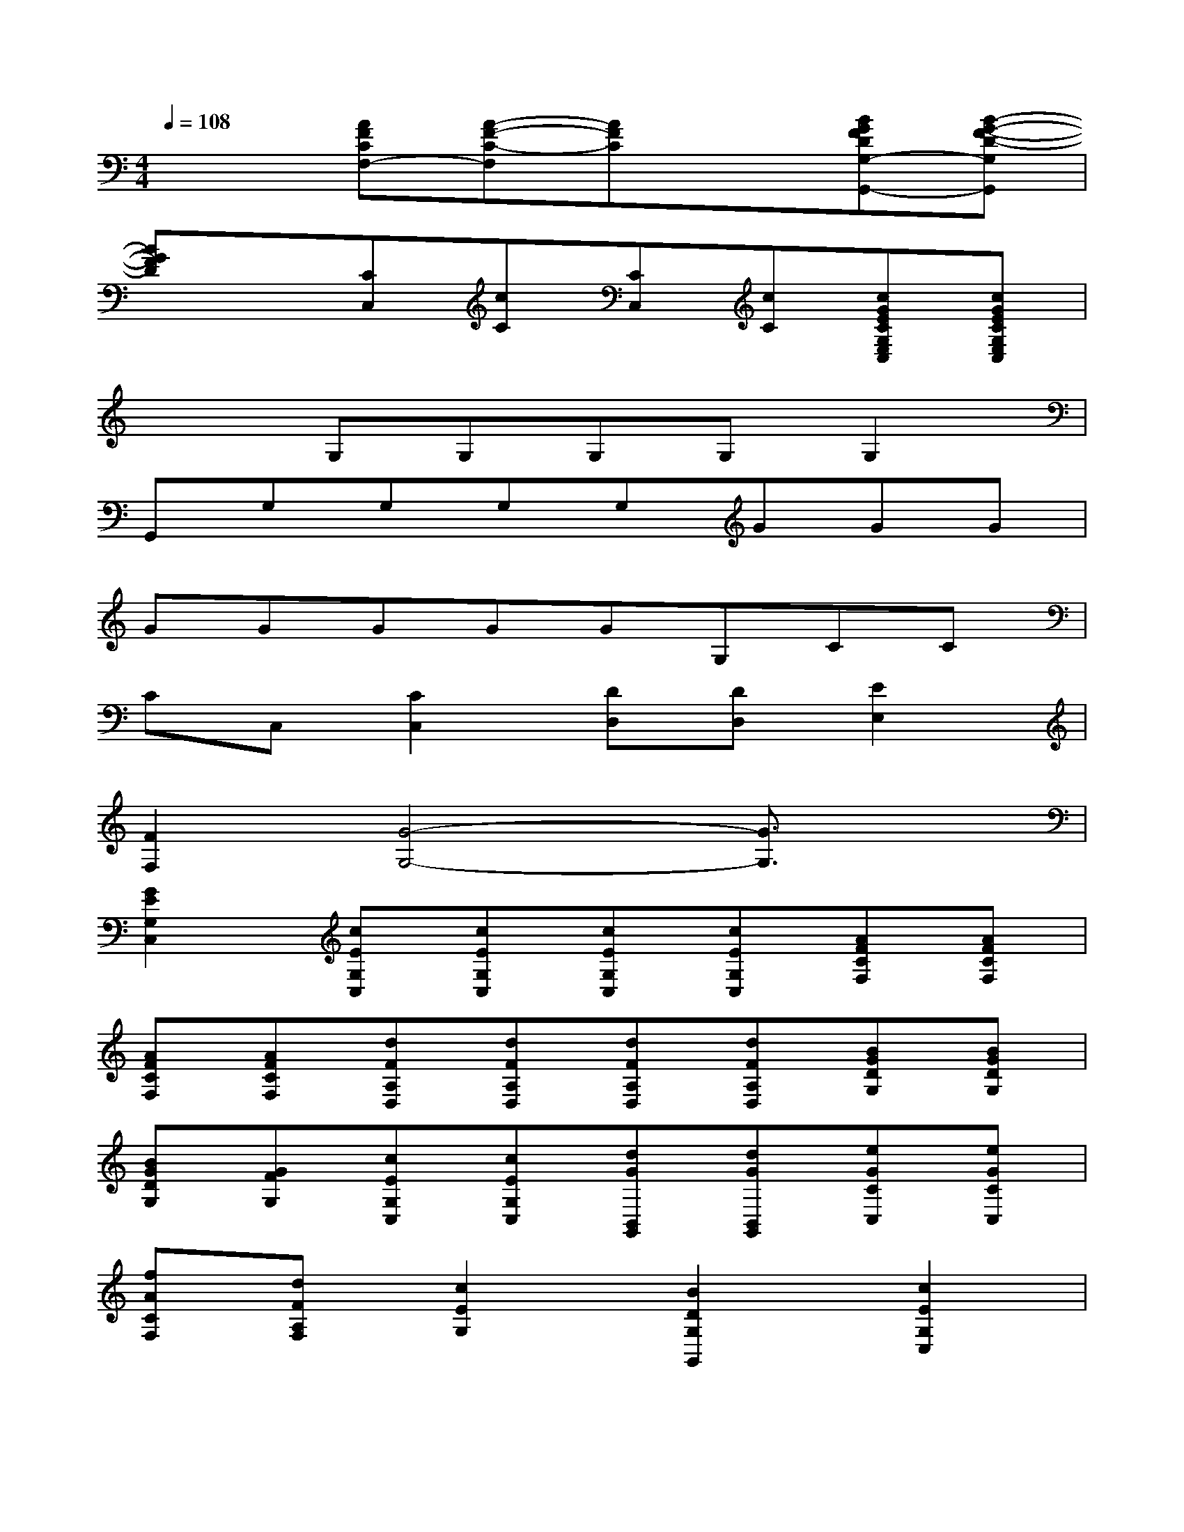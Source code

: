 X:1
T:
M:4/4
L:1/8
Q:1/4=108
K:C%0sharps
V:1
x2[AFCF,-][A-F-C-F,][AFC]x[BGFDG,-G,,-][B-G-F-D-G,G,,]|
[BGFD]x[CC,][cC][CC,][cC][cGECG,E,C,][cGECG,E,C,]|
x2G,G,G,G,G,2|
G,,G,G,G,G,GGG|
GGGGGG,CC|
CC,[C2C,2][DD,][DD,][E2E,2]|
[F2F,2][G4-G,4-][G3/2G,3/2]x/2|
[G2E2G,2C,2][cEG,C,][cEG,C,][cEG,C,][cEG,C,][AFCF,][AFCF,]|
[AFCF,][AFCF,][dFA,D,][dFA,D,][dFA,D,][dFA,D,][BGDG,][BGDG,]|
[BGDG,][GFG,][cEG,C,][cEG,C,][dGB,,G,,][dGB,,G,,][eGCC,][eGCC,]|
[fACF,][dFA,F,][c2E2G,2][B2D2G,2G,,2][c2E2G,2C,2]|
x2[cEC-][cEC][dGG,-][dGG,][geC,-][g/2e/2C,/2-][f/2d/2C,/2]|
[ecG,-][dGG,][cEC-C,-][dFCC,][cEC-C,-][BDCC,][c2E2C2C,2]|
[cE][dG][g/2-e/2C,/2-][g/2C,/2-][gC,][e/2-c/2E,/2-][e/2E,/2-][eE,][c/2-G/2G,/2-][c/2G,/2-][cG,]|
[GEG,,-][eGG,,][d2F2G,,2][B2D2G,2G,,2][c2E2G,2E,2C,2]|
x2[cEC-C,-][BCC,]AG/2-[G/2E/2-][c3/2-E3/2C3/2-G,3/2-C,3/2-][c/2C/2G,/2C,/2]